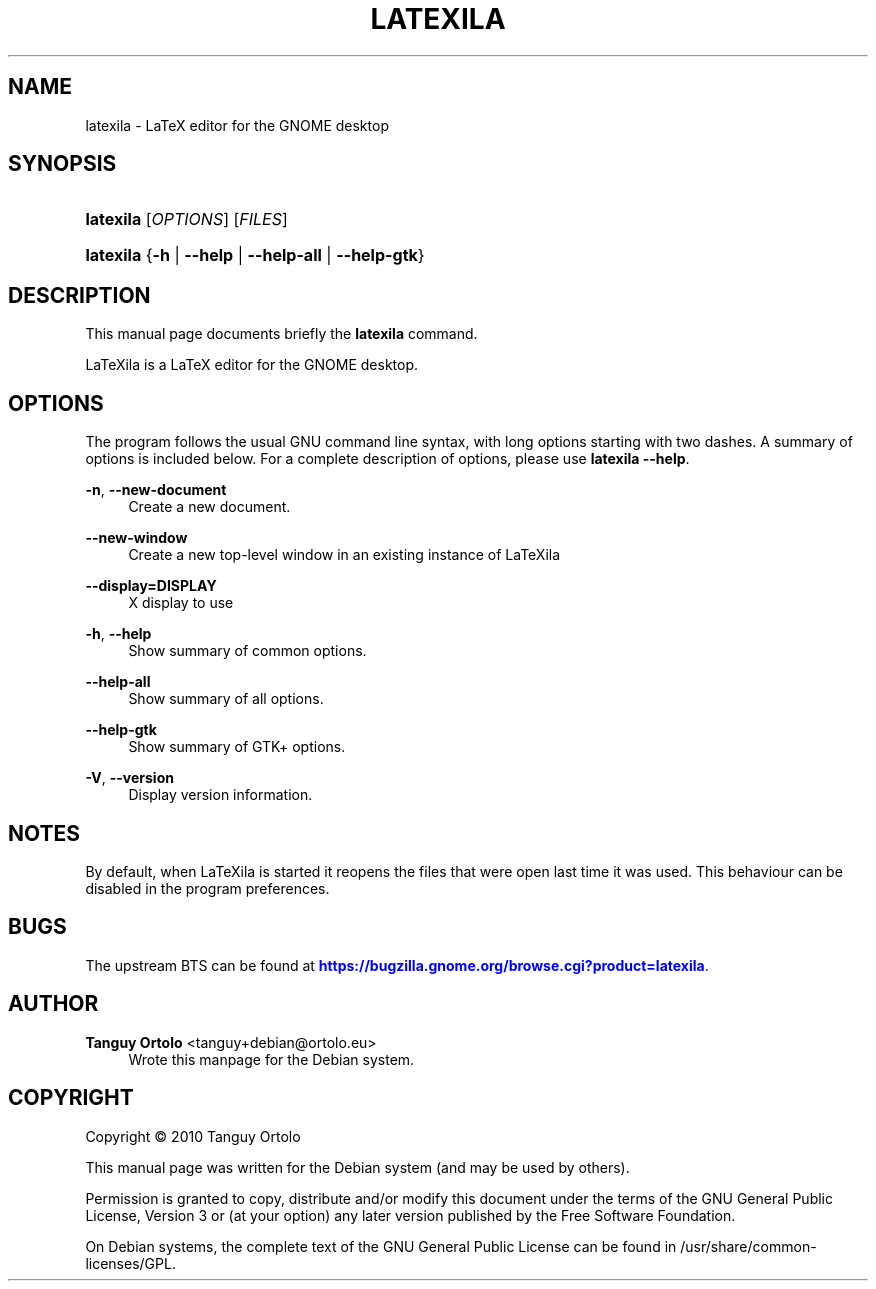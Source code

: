'\" t
.\"     Title: LATEXILA
.\"    Author: Tanguy Ortolo <tanguy+debian@ortolo.eu>
.\" Generator: DocBook XSL Stylesheets v1.76.1 <http://docbook.sf.net/>
.\"      Date: 06/14/2011
.\"    Manual: User commands
.\"    Source: LaTeXila
.\"  Language: English
.\"
.TH "LATEXILA" "1" "06/14/2011" "LaTeXila" "User commands"
.\" -----------------------------------------------------------------
.\" * Define some portability stuff
.\" -----------------------------------------------------------------
.\" ~~~~~~~~~~~~~~~~~~~~~~~~~~~~~~~~~~~~~~~~~~~~~~~~~~~~~~~~~~~~~~~~~
.\" http://bugs.debian.org/507673
.\" http://lists.gnu.org/archive/html/groff/2009-02/msg00013.html
.\" ~~~~~~~~~~~~~~~~~~~~~~~~~~~~~~~~~~~~~~~~~~~~~~~~~~~~~~~~~~~~~~~~~
.ie \n(.g .ds Aq \(aq
.el       .ds Aq '
.\" -----------------------------------------------------------------
.\" * set default formatting
.\" -----------------------------------------------------------------
.\" disable hyphenation
.nh
.\" disable justification (adjust text to left margin only)
.ad l
.\" -----------------------------------------------------------------
.\" * MAIN CONTENT STARTS HERE *
.\" -----------------------------------------------------------------
.SH "NAME"
latexila \- LaTeX editor for the GNOME desktop
.SH "SYNOPSIS"
.HP \w'\fBlatexila\fR\ 'u
\fBlatexila\fR [\fIOPTIONS\fR] [\fIFILES\fR]
.HP \w'\fBlatexila\fR\ 'u
\fBlatexila\fR {\fB\-h\fR | \fB\-\-help\fR | \fB\-\-help\-all\fR | \fB\-\-help\-gtk\fR}
.SH "DESCRIPTION"
.PP
This manual page documents briefly the
\fBlatexila\fR
command\&.
.PP
LaTeXila is a LaTeX editor for the GNOME desktop\&.
.SH "OPTIONS"
.PP
The program follows the usual GNU command line syntax, with long options starting with two dashes\&. A summary of options is included below\&. For a complete description of options, please use
\fBlatexila \-\-help\fR\&.
.PP
\fB\-n\fR, \fB\-\-new\-document\fR
.RS 4
Create a new document\&.
.RE
.PP
\fB\-\-new\-window\fR
.RS 4
Create a new top\-level window in an existing instance of LaTeXila
.RE
.PP
\fB\-\-display=DISPLAY\fR
.RS 4
X display to use
.RE
.PP
\fB\-h\fR, \fB\-\-help\fR
.RS 4
Show summary of common options\&.
.RE
.PP
\fB\-\-help\-all\fR
.RS 4
Show summary of all options\&.
.RE
.PP
\fB\-\-help\-gtk\fR
.RS 4
Show summary of GTK+ options\&.
.RE
.PP
\fB\-V\fR, \fB\-\-version\fR
.RS 4
Display version information\&.
.RE
.SH "NOTES"
.PP
By default, when
LaTeXila
is started it reopens the files that were open last time it was used\&. This behaviour can be disabled in the program preferences\&.
.SH "BUGS"
.PP
The upstream
BTS
can be found at
\m[blue]\fBhttps://bugzilla\&.gnome\&.org/browse\&.cgi?product=latexila\fR\m[]\&.
.SH "AUTHOR"
.PP
\fBTanguy Ortolo\fR <\&tanguy+debian@ortolo\&.eu\&>
.RS 4
Wrote this manpage for the Debian system\&.
.RE
.SH "COPYRIGHT"
.br
Copyright \(co 2010 Tanguy Ortolo
.br
.PP
This manual page was written for the Debian system (and may be used by others)\&.
.PP
Permission is granted to copy, distribute and/or modify this document under the terms of the GNU General Public License, Version 3 or (at your option) any later version published by the Free Software Foundation\&.
.PP
On Debian systems, the complete text of the GNU General Public License can be found in
/usr/share/common\-licenses/GPL\&.
.sp
